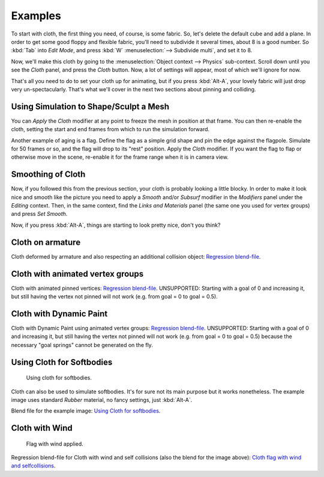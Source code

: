 
********
Examples
********

To start with cloth, the first thing you need, of course, is some fabric. So,
let's delete the default cube and add a plane. In order to get some good floppy and flexible fabric,
you'll need to subdivide it several times, about 8 is a good number.
So :kbd:`Tab` into *Edit Mode*, and press :kbd:`W` :menuselection:`--> Subdivide multi`, and set it to 8.

Now, we'll make this cloth by going to the :menuselection:`Object context --> Physics` sub-context.
Scroll down until you see the *Cloth* panel, and press the *Cloth* button.
Now, a lot of settings will appear, most of which we'll ignore for now.

That's all you need to do to set your cloth up for animating,
but if you press :kbd:`Alt-A`, your lovely fabric will just drop very un-spectacularly.
That's what we'll cover in the next two sections about pinning and colliding.


Using Simulation to Shape/Sculpt a Mesh
=======================================

You can *Apply* the *Cloth* modifier at any point to freeze the mesh in
position at that frame. You can then re-enable the cloth,
setting the start and end frames from which to run the simulation forward.

Another example of aging is a flag.
Define the flag as a simple grid shape and pin the edge against the flagpole.
Simulate for 50 frames or so, and the flag will drop to its "rest" position.
Apply the *Cloth* modifier.
If you want the flag to flap or otherwise move in the scene,
re-enable it for the frame range when it is in camera view.


Smoothing of Cloth
==================

Now, if you followed this from the previous section, your cloth is probably looking a little blocky.
In order to make it look nice and smooth like the picture you need to apply a *Smooth* and/or *Subsurf*
modifier in the *Modifiers* panel under the *Editing* context. Then, in the same context,
find the *Links and Materials* panel (the same one you used for vertex groups) and press *Set Smooth*.

Now, if you press :kbd:`Alt-A`, things are starting to look pretty nice, don't you think?


Cloth on armature
=================

Cloth deformed by armature and also respecting an additional collision object:
`Regression blend-file <https://wiki.blender.org/index.php/Media:Cloth-regression-armature.blend>`__.


Cloth with animated vertex groups
=================================

Cloth with animated pinned vertices:
`Regression blend-file <https://wiki.blender.org/index.php/Media:Cloth_anim_vertex.blend>`__.
UNSUPPORTED: Starting with a goal of 0 and increasing it,
but still having the vertex not pinned will not work (e.g. from goal = 0 to goal = 0.5).


Cloth with Dynamic Paint
========================

Cloth with Dynamic Paint using animated vertex groups:
`Regression blend-file <https://wiki.blender.org/index.php/Media:Cloth_dynamic_paint.blend>`__.
UNSUPPORTED: Starting with a goal of 0 and increasing it, but still having the vertex not pinned will not work
(e.g. from goal = 0 to goal = 0.5) because the necessary "goal springs" cannot be generated on the fly.


Using Cloth for Softbodies
==========================

.. figure:: /images/physics_Cloth-Sb1.jpg
   :width: 200px

   Using cloth for softbodies.


Cloth can also be used to simulate softbodies.
It's for sure not its main purpose but it works nonetheless.
The example image uses standard *Rubber* material, no fancy settings,
just :kbd:`Alt-A`.

Blend file for the example image:
`Using Cloth for softbodies <https://wiki.blender.org/index.php/Media:Cloth-sb1.blend>`__.


Cloth with Wind
===============

.. figure:: /images/physics_Cloth-flag2.jpg
   :width: 200px

   Flag with wind applied.


Regression blend-file for Cloth with wind and self collisions (also the blend for the image above):
`Cloth flag with wind and selfcollisions <https://wiki.blender.org/index.php/Media:Cloth-flag2.blend>`__.
